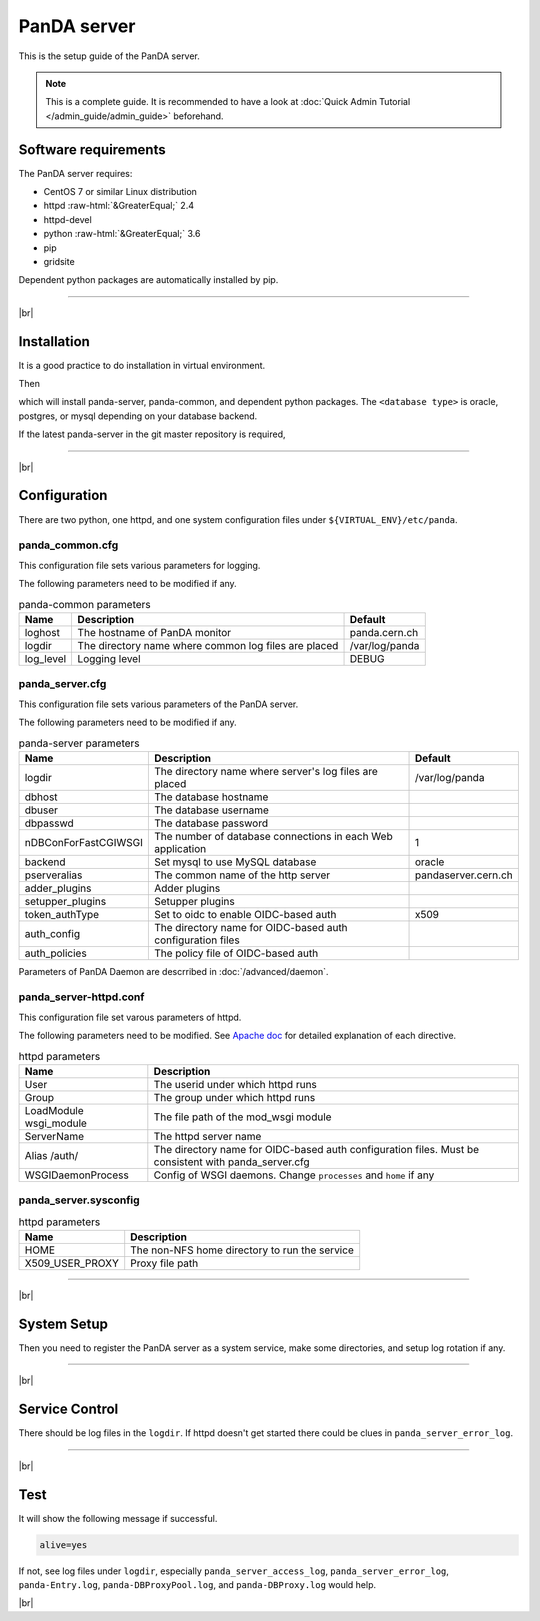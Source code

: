 =================
PanDA server
=================

This is the setup guide of the PanDA server.

.. note::

  This is a complete guide. It is recommended to have a look at :doc:`Quick Admin Tutorial </admin_guide/admin_guide>`
  beforehand.

Software requirements
------------------------
The PanDA server requires:

* CentOS 7 or similar Linux distribution
* httpd :raw-html:`&GreaterEqual;` 2.4
* httpd-devel
* python :raw-html:`&GreaterEqual;` 3.6
* pip
* gridsite

Dependent python packages are automatically installed by pip.

---------

|br|

Installation
----------------
It is a good practice to do installation in virtual environment.

.. prompt:: bash

  python3 -m venv <install dir>
  . <install dir>/bin/activate

Then

.. prompt:: bash

 pip install panda-server[<database type>]

which will install panda-server, panda-common, and dependent python packages. The ``<database type>`` is
oracle, postgres, or mysql depending on your database backend.

If the latest panda-server in the git master repository is required,

.. prompt:: bash

 pip install git+https://github.com/PanDAWMS/panda-server.git

-------------

|br|

Configuration
-----------------


There are two python, one httpd, and one system configuration files under ``${VIRTUAL_ENV}/etc/panda``.

panda_common.cfg
=====================

This configuration file sets various parameters for logging.

.. prompt:: bash

 cd ${VIRTUAL_ENV}/etc/panda
 mv panda_common.cfg.rpmnew panda_common.cfg

The following parameters need to be modified if any.

.. list-table:: panda-common parameters
   :header-rows: 1

   * - Name
     - Description
     - Default
   * - loghost
     - The hostname of PanDA monitor
     - panda.cern.ch
   * - logdir
     - The directory name where common log files are placed
     - /var/log/panda
   * - log_level
     - Logging level
     - DEBUG


panda_server.cfg
=====================

This configuration file sets various parameters of the PanDA server.

.. prompt:: bash

 cd ${VIRTUAL_ENV}/etc/panda
 mv panda_server.cfg.rpmnew panda_server.cfg

The following parameters need to be modified if any.

.. list-table:: panda-server parameters
   :header-rows: 1

   * - Name
     - Description
     - Default
   * - logdir
     - The directory name where server's log files are placed
     - /var/log/panda
   * - dbhost
     - The database hostname
     -
   * - dbuser
     - The database username
     -
   * - dbpasswd
     - The database password
     -
   * - nDBConForFastCGIWSGI
     - The number of database connections in each Web application
     - 1
   * - backend
     - Set mysql to use MySQL database
     - oracle
   * - pserveralias
     - The common name of the http server
     - pandaserver.cern.ch
   * - adder_plugins
     - Adder plugins
     -
   * - setupper_plugins
     - Setupper plugins
     -
   * - token_authType
     - Set to oidc to enable OIDC-based auth
     - x509
   * - auth_config
     - The directory name for OIDC-based auth configuration files
     -
   * - auth_policies
     - The policy file of OIDC-based auth
     -

Parameters of PanDA Daemon are descrribed in :doc:`/advanced/daemon`.


panda_server-httpd.conf
===========================

This configuration file set varous parameters of httpd.

.. prompt:: bash

 cd ${VIRTUAL_ENV}/etc/panda
 mv panda_server-httpd-FastCGI.conf.rpmnew panda_server-httpd.conf

The following parameters need to be modified.
See `Apache doc <https://httpd.apache.org/docs/current/mod/directives.html>`_ for detailed explanation of each
directive.

.. list-table:: httpd parameters
   :header-rows: 1

   * - Name
     - Description
   * - User
     - The userid under which httpd runs
   * - Group
     - The group under which httpd runs
   * - LoadModule wsgi_module
     - The file path of the mod_wsgi module
   * - ServerName
     - The httpd server name
   * - Alias /auth/
     - The directory name for OIDC-based auth configuration files. Must be consistent with panda_server.cfg
   * - WSGIDaemonProcess
     - Config of WSGI daemons. Change ``processes`` and ``home`` if any


panda_server.sysconfig
=========================

.. prompt:: bash

 cd ${VIRTUAL_ENV}/etc/panda
 mv panda_server.sysconfig.rpmnew panda_server.sysconfig

.. list-table:: httpd parameters
   :header-rows: 1

   * - Name
     - Description
   * - HOME
     - The non-NFS home directory to run the service
   * - X509_USER_PROXY
     - Proxy file path


------------

|br|

System Setup
-------------------
Then you need to register the PanDA server as a system service, make some directories, and setup log rotation if any.

.. prompt:: bash $, auto

    $ # register the PanDA server in the system
    $ mkdir -p /etc/panda
    $ ln -s ${VIRTUAL_ENV}/etc/panda/*.cfg /etc/panda/
    $ mv ${VIRTUAL_ENV}/etc/idds/idds.cfg.client.template ${VIRTUAL_ENV}/etc/idds/idds.cfg
    $ ln -fs ${VIRTUAL_ENV}/etc/panda/panda_server.sysconfig /etc/sysconfig/panda_server
    $ ln -fs ${VIRTUAL_ENV}/etc/rc.d/init.d/panda_server /etc/rc.d/init.d/httpd-pandasrv
    $ /sbin/chkconfig --add httpd-pandasrv
    $ /sbin/chkconfig httpd-pandasrv on

    $ # make dirs
    $ mkdir -p <logdir in panda_common.cfg>/wsgisocks
    $ chown -R <userid in httpd.conf>:<group in httpd.conf> <logdir in panda_common.cfg>

    $ # setup log rotation if necessary
    $ ln -fs ${VIRTUAL_ENV}/etc/panda/panda_server.logrotate /etc/logrotate.d/panda_server

--------------

|br|

Service Control
----------------------------------

.. prompt:: bash $, auto

 $ # start
 $ /sbin/service httpd-pandasrv start

 $ # stop
 $ /sbin/service httpd-pandasrv stop

There should be log files in the ``logdir``.
If httpd doesn't get started there could be clues in ``panda_server_error_log``.

----------

|br|

Test
------------

.. prompt:: bash

  curl http://localhost:25080/server/panda/isAlive

It will show the following message if successful.

.. code-block:: text

  alive=yes

If not, see log files under ``logdir``, especially ``panda_server_access_log``, ``panda_server_error_log``,
``panda-Entry.log``, ``panda-DBProxyPool.log``, and ``panda-DBProxy.log`` would help.

|br|